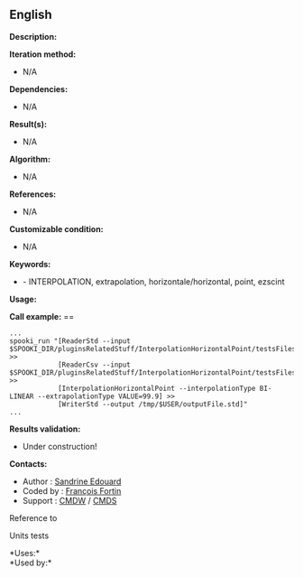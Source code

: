 ** English















*Description:*

*Iteration method:*

- N/A

*Dependencies:*

- N/A

*Result(s):*

- N/A

*Algorithm:*

- N/A

*References:*

- N/A

*Customizable condition:*

- N/A

*Keywords:*

- - INTERPOLATION, extrapolation, horizontale/horizontal, point, ezscint

*Usage:*

*Call example:* ==

#+begin_example
      ...
      spooki_run "[ReaderStd --input $SPOOKI_DIR/pluginsRelatedStuff/InterpolationHorizontalPoint/testsFiles/inputFile.std] >>
                  [ReaderCsv --input $SPOOKI_DIR/pluginsRelatedStuff/InterpolationHorizontalPoint/testsFiles/inputFile.csv] >>
                  [InterpolationHorizontalPoint --interpolationType BI-LINEAR --extrapolationType VALUE=99.9] >>
                  [WriterStd --output /tmp/$USER/outputFile.std]"
      ...
#+end_example

*Results validation:*

- Under construction!

*Contacts:*

- Author : [[https://wiki.cmc.ec.gc.ca/wiki/User:Edouards][Sandrine
  Edouard]]
- Coded by : [[https://wiki.cmc.ec.gc.ca/wiki/User:Fortinf][François
  Fortin]]
- Support : [[https://wiki.cmc.ec.gc.ca/wiki/CMDW][CMDW]] /
  [[https://wiki.cmc.ec.gc.ca/wiki/CMDS][CMDS]]

Reference to



Units tests



*Uses:*\\

*Used by:*\\



  

